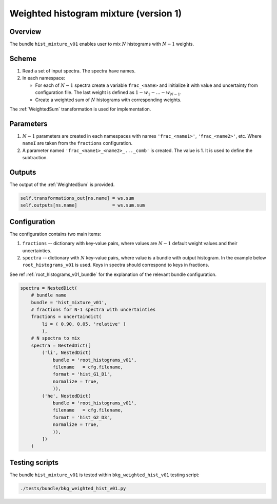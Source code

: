.. _hist_mixture_v01_bundle:

Weighted histogram mixture (version 1)
^^^^^^^^^^^^^^^^^^^^^^^^^^^^^^^^^^^^^^

Overview
""""""""

The bundle ``hist_mixture_v01`` enables user to mix :math:`N` histograms with :math:`N-1` weights.

Scheme
""""""

1. Read a set of input spectra. The spectra have names.
2. In each namespace:

   - For each of :math:`N-1` spectra create a variable ``frac_<name>`` and initialize it with value and uncertainty from
     configuration file. The last weight is defined as :math:`1-w_1-\dots-w_{N-1}`.
   - Create a weighted sum of :math:`N` histograms with corresponding weights.

The :ref:`WeightedSum` transformation is used for implementation.

Parameters
""""""""""

1. :math:`N-1` parameters are created in each namespaces with names ``'frac_<name1>'``, ``'frac_<name2>'``, etc. Where
   ``nameI`` are taken from the ``fractions`` configuration.
2. A parameter named ``'frac_<name1>_<name2>_..._comb'`` is created. The value is 1. It is used to define the
   subtraction.

Outputs
"""""""

The output of the :ref:`WeightedSum` is provided.

.. code-block:: python

    self.transformations_out[ns.name] = ws.sum
    self.outputs[ns.name]             = ws.sum.sum

Configuration
"""""""""""""

The configuration contains two main items:

1. ``fractions`` -- dictionary with key-value pairs, where values are :math:`N-1` default weight values and their
   uncertainties.
2. ``spectra`` -- dictionary with :math:`N` key-value pairs, where value is a bundle with output histogram. In the
   example below ``root_histograms_v01`` is used. Keys in spectra should correspond to keys in fractions.

See ref  :ref:`root_histograms_v01_bundle` for the explanation of the relevant bundle configuration.

.. code-block:: python

    spectra = NestedDict(
        # bundle name
        bundle = 'hist_mixture_v01',
        # fractions for N-1 spectra with uncertainties
        fractions = uncertaindict(
            li = ( 0.90, 0.05, 'relative' )
            ),
        # N spectra to mix
        spectra = NestedDict([
            ('li', NestedDict(
                bundle = 'root_histograms_v01',
                filename   = cfg.filename,
                format = 'hist_G1_D1',
                normalize = True,
                )),
            ('he', NestedDict(
                bundle = 'root_histograms_v01',
                filename   = cfg.filename,
                format = 'hist_G2_D3',
                normalize = True,
                )),
            ])
        )

Testing scripts
"""""""""""""""

The bundle ``hist_mixture_v01`` is tested within ``bkg_weighted_hist_v01`` testing script:

.. code-block:: sh

    ./tests/bundle/bkg_weighted_hist_v01.py


